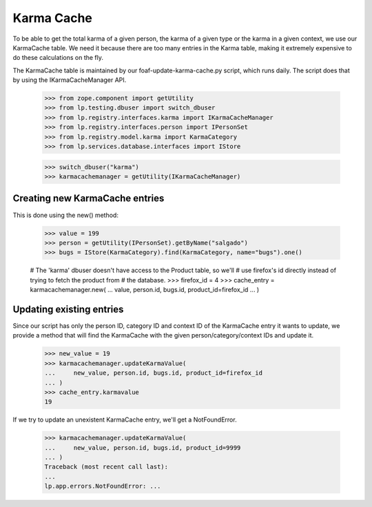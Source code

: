 Karma Cache
===========

To be able to get the total karma of a given person, the karma of a given
type or the karma in a given context, we use our KarmaCache table. We need
it because there are too many entries in the Karma table, making it extremely
expensive to do these calculations on the fly.

The KarmaCache table is maintained by our foaf-update-karma-cache.py script,
which runs daily. The script does that by using the IKarmaCacheManager API.

    >>> from zope.component import getUtility
    >>> from lp.testing.dbuser import switch_dbuser
    >>> from lp.registry.interfaces.karma import IKarmaCacheManager
    >>> from lp.registry.interfaces.person import IPersonSet
    >>> from lp.registry.model.karma import KarmaCategory
    >>> from lp.services.database.interfaces import IStore

    >>> switch_dbuser("karma")
    >>> karmacachemanager = getUtility(IKarmaCacheManager)

Creating new KarmaCache entries
-------------------------------

This is done using the new() method:

    >>> value = 199
    >>> person = getUtility(IPersonSet).getByName("salgado")
    >>> bugs = IStore(KarmaCategory).find(KarmaCategory, name="bugs").one()

    # The 'karma' dbuser doesn't have access to the Product table, so we'll
    # use firefox's id directly instead of trying to fetch the product from
    # the database.
    >>> firefox_id = 4
    >>> cache_entry = karmacachemanager.new(
    ...     value, person.id, bugs.id, product_id=firefox_id
    ... )


Updating existing entries
-------------------------

Since our script has only the person ID, category ID and context ID of
the KarmaCache entry it wants to update, we provide a method
that will find the KarmaCache with the given person/category/context IDs
and update it.

    >>> new_value = 19
    >>> karmacachemanager.updateKarmaValue(
    ...     new_value, person.id, bugs.id, product_id=firefox_id
    ... )
    >>> cache_entry.karmavalue
    19


If we try to update an unexistent KarmaCache entry, we'll get a
NotFoundError.

    >>> karmacachemanager.updateKarmaValue(
    ...     new_value, person.id, bugs.id, product_id=9999
    ... )
    Traceback (most recent call last):
    ...
    lp.app.errors.NotFoundError: ...
